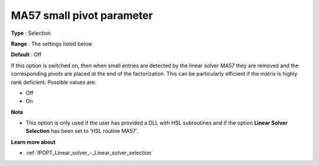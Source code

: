 

.. _IPOPT_Linear_solver_-_MA57_small_pivot_parameter:


MA57 small pivot parameter
==========================



**Type** :	Selection	

**Range** :	The settings listed below	

**Default** :	Off	



If this option is switched on, then when small entries are detected by the linear solver MA57 they are removed and the corresponding pivots are placed at the end of the factorization. This can be particularly efficient if the matrix is highly rank deficient. Possible values are:



*	Off
*	On




**Note** 

*	This option is only used if the user has provided a DLL with HSL subroutines and if the option **Linear Solver Selection**  has been set to 'HSL routine MA57'. 




**Learn more about** 

*	:ref:`IPOPT_Linear_solver_-_Linear_solver_selection` 
